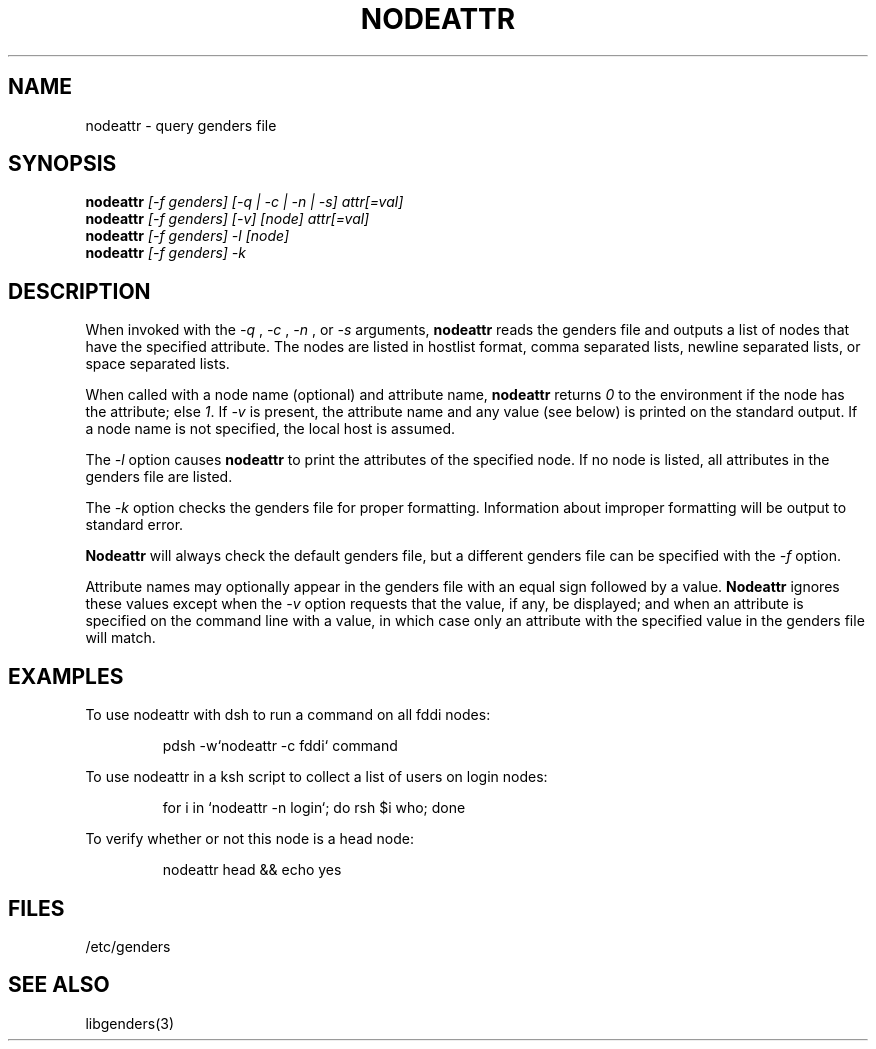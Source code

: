 .\"
.\" $Id: nodeattr.1,v 1.8 2003-08-18 22:45:50 achu Exp $
.\" $Source: /g/g0/achu/temp/genders-cvsbackup-full/genders/man/nodeattr.1,v $
.\"
.\" Copyright (C) 2000-2001 Regents of the University of California
.\" See the DISCLAIMER file distributed with this package.
.\"
.\" Author: Jim Garlick
.\" Adapted from IBM SP version for linux 4/00.
.\"
.TH NODEATTR 1 "August 2003" "LLNL" "NODEATTR"
.SH NAME
nodeattr \- query genders file
.SH SYNOPSIS
.B nodeattr
.I "[-f genders] [-q | -c | -n | -s] attr[=val]
.br
.B nodeattr
.I "[-f genders] [-v] [node] attr[=val]
.br
.B nodeattr
.I "[-f genders] -l [node]"
.br
.B nodeattr
.I "[-f genders] -k"
.br
.SH DESCRIPTION
When invoked with the 
.I "-q"
,
.I "-c"
,
.I "-n"
, or 
.I "-s"
arguments,
.B nodeattr
reads the genders file and outputs a list of nodes that have the
specified attribute.  The nodes are listed in hostlist format, comma
separated lists, newline separated lists, or space separated lists.
.LP
When called with a node name (optional) and attribute name,
.B nodeattr
returns \fI0\fR to the environment if the node has the attribute; else
\fI1\fR.  If \fI-v\fR is present, the attribute name and any value
(see below) is printed on the standard output.  If a node name is not
specified, the local host is assumed.
.LP
The 
.I "-l"
option causes
.B nodeattr
to print the attributes of the specified node.  If no node is listed,
all attributes in the genders file are listed.
.LP
The
.I "-k"
option checks the genders file for proper formatting.  Information
about improper formatting will be output to standard error.
.LP
.B Nodeattr 
will always check the default genders file, but a different genders
file can be specified with the
.I "-f"
option.  
.LP
Attribute names may optionally appear in the genders file with an
equal sign followed by a value.
.B Nodeattr
ignores these values except when the 
.I -v 
option requests that the value, if any, be displayed; and when an
attribute is specified on the command line with a value, in which case
only an attribute with the specified value in the genders file will
match.
.SH EXAMPLES
.LP
To use nodeattr with dsh to run a command on all fddi nodes:
.IP
pdsh -w`nodeattr -c fddi` command
.LP
To use nodeattr in a ksh script to collect a list of users on login nodes:
.IP
for i in `nodeattr -n login`; do rsh $i who; done
.LP
To verify whether or not this node is a head node:
.IP
nodeattr head && echo yes
.LP
.SH "FILES"
/etc/genders
.br
.SH "SEE ALSO"
libgenders(3)
